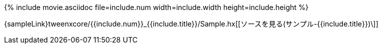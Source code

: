 {% include movie.asciidoc file=include.num width=include.width height=include.height %}

{sampleLink}tweenxcore/{{include.num}}_{{include.title}}/Sample.hx[[ソースを見る(サンプル-{{include.title}})\]]
